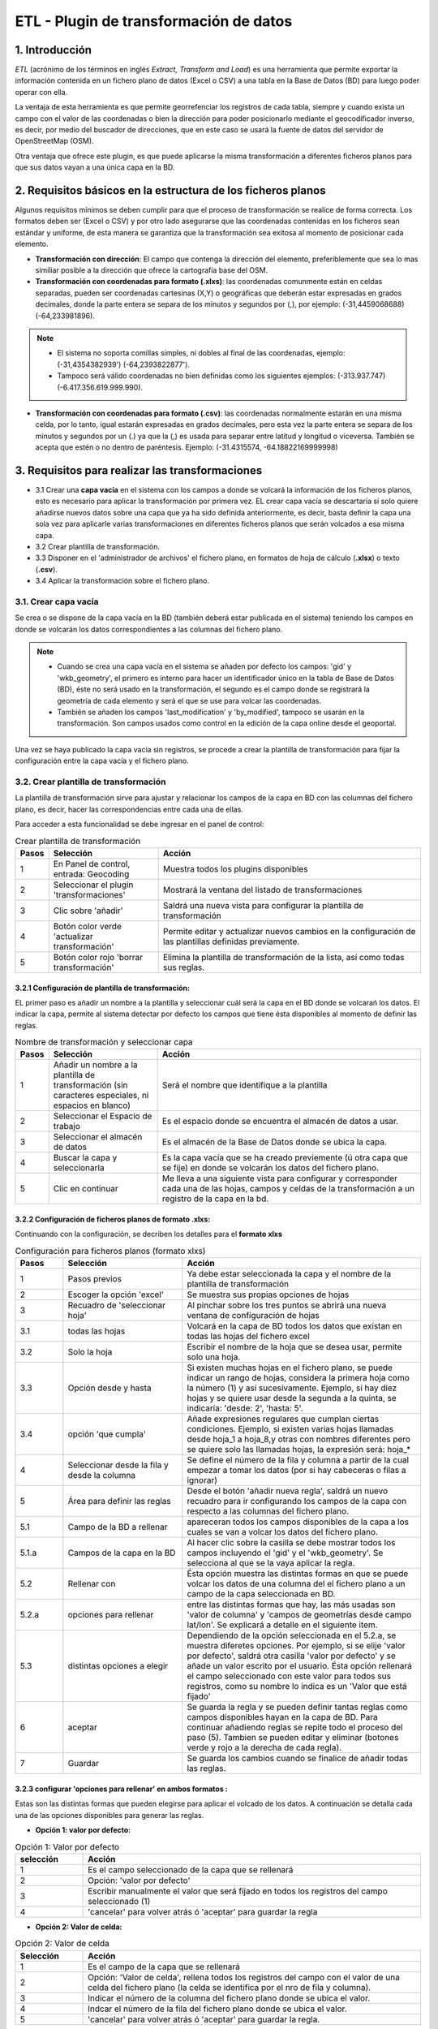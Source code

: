 ETL - Plugin de transformación de datos
=======================================

1. Introducción
---------------

*ETL* (acrónimo de los términos en inglés *Extract, Transform and Load*) es una herramienta que permite exportar la información contenida en un fichero plano de datos (Excel o CSV) a una tabla en la Base de Datos (BD) para luego poder operar con ella.

La ventaja de esta herramienta es que permite georrefenciar los registros de cada tabla, siempre y cuando exista un campo con el valor de las coordenadas o bien la dirección para poder posicionarlo mediante el geocodificador inverso, es decir, por medio del buscador de direcciones, que en este caso se usará la fuente de datos del servidor de OpenStreetMap (OSM).

Otra ventaja que ofrece este plugin, es que puede aplicarse la misma transformación a diferentes ficheros planos para que sus datos vayan a una única capa en la BD.

2. Requisitos básicos en la estructura de los ficheros planos
-------------------------------------------------------------

Algunos requisitos mínimos se deben cumplir para que el proceso de transformación se realice de forma correcta. Los formatos deben ser (Excel o CSV) y por otro lado asegurarse que las coordenadas contenidas en los ficheros sean estándar y uniforme, de esta manera se garantiza que la transformación sea exitosa al momento de posicionar cada elemento.

* **Transformación con dirección**: El campo que contenga la dirección del elemento, preferiblemente que sea lo mas similiar posible a la dirección que ofrece la cartografía base del OSM.

* **Transformación con coordenadas para formato (.xlxs)**: las coordenadas comunmente están en celdas separadas, pueden ser coordenadas cartesinas (X,Y) o geográficas que deberán estar expresadas en grados decimales, donde la parte entera se separa de los minutos y segundos por (,), por ejemplo: (-31,4459068688) (-64,233981896). 

.. note::
   - El sistema no soporta comillas simples, ni dobles al final de las coordenadas, ejemplo: (-31,4354382939') (-64,2393822877').
   
   - Tampoco será válido coordenadas no bien definidas como los siguientes ejemplos: (-313.937.747)  (-6.417.356.619.999.990).
   
* **Transformación con coordenadas para formato (.csv)**: las coordenadas normalmente estarán en una misma celda, por lo tanto, igual estarán expresadas en grados decimales, pero esta vez la parte entera se separa de los minutos y segundos por un (.) ya que la (,) es usada para separar entre latitud y longitud o viceversa. También se acepta que estén o no dentro de paréntesis. Ejemplo: (-31.4315574, -64.18822169999998) 



3. Requisitos para realizar las transformaciones
------------------------------------------------

* 3.1 Crear una **capa vacía** en el sistema con los campos a donde se volcará la información de los ficheros planos, esto es necesario para aplicar la transformación por primera vez. EL crear capa vacía se descartaría sí solo quiere añadirse nuevos datos sobre una capa que ya ha sido definida anteriormente, es decir, basta definir la capa una sola vez para aplicarle varias transformaciones en diferentes ficheros planos que serán volcados a esa misma capa.

* 3.2 Crear plantilla de transformación.

* 3.3 Disponer en el 'administrador de archivos' el fichero plano, en formatos de hoja de cálculo (**.xlsx**) o texto (**.csv**).

* 3.4  Aplicar la transformación sobre el fichero plano.


3.1. Crear capa vacía
_____________________
Se crea o se dispone de la capa vacía en la BD (también deberá estar publicada en el sistema) teniendo los campos en donde se volcarán los datos correspondientes a las columnas del fichero plano.

.. note::
   - Cuando se crea una capa vacía en el sistema se añaden por defecto los campos: 'gid' y 'wkb_geometry', el primero es interno para hacer un identificador único en la tabla de Base de Datos (BD), éste no será usado en la transformación, el segundo es el campo donde se registrará la geometría de cada elemento y será el que se use para volcar las coordenadas.
   
   - También se añaden los campos 'last_modification' y 'by_modified', tampoco se usarán en la transformación. Son campos usados como control en la edición de la capa online desde el geoportal.

Una vez se haya publicado la capa vacía sin registros, se procede a crear la plantilla de transformación para fijar la configuración entre la capa vacía y el fichero plano.


3.2. Crear plantilla de transformación
______________________________________
La plantilla de transformación sirve para ajustar y relacionar los campos de la capa en BD con las columnas del fichero plano, es decir, hacer las correspondencias entre cada una de ellas.

Para acceder a esta funcionalidad se debe ingresar en el panel de control:


.. image:: ../_static/images/etl1.png
   :align: center


.. list-table:: Crear plantilla de transformación
   :widths: 2 20 50
   :header-rows: 1

   * - Pasos
     - Selección
     - Acción
   * - 1
     - En Panel de control, entrada: Geocoding 
     - Muestra todos los plugins disponibles
   * - 2
     - Seleccionar el plugin 'transformaciones'
     - Mostrará la ventana del listado de transformaciones
   * - 3
     - Clic sobre 'añadir'
     - Saldrá una nueva vista para configurar la plantilla de transformación
   * - 4
     - Botón color verde 'actualizar transformación'
     - Permite editar y actualizar nuevos cambios en la configuración de las plantillas definidas previamente.
   * - 5
     - Botón color rojo 'borrar transformación'
     - Elimina la plantilla de transformación de la lista, así como todas sus reglas.
     

3.2.1 Configuración de plantilla de transformación:
~~~~~~~~~~~~~~~~~~~~~~~~~~~~~~~~~~~~~~~~~~~~~~~~~~~
EL primer paso es añadir un nombre a la plantilla y seleccionar cuál será la capa en el BD donde se volcarań los datos. El indicar la capa, permite al sistema detectar por defecto los campos que tiene ésta disponibles al momento de definir las reglas.

.. image:: ../_static/images/etl2.png
   :align: center

.. list-table:: Nombre de transformación y seleccionar capa 
   :widths: 2 20 50
   :header-rows: 1

   * - Pasos
     - Selección
     - Acción
   * - 1
     - Añadir un nombre a la plantilla de transformación (sin caracteres especiales, ni espacios en blanco)
     - Será el nombre que identifique a la plantilla 
   * - 2
     - Seleccionar el Espacio de trabajo
     - Es el espacio donde se encuentra el almacén de datos a usar.
   * - 3
     - Seleccionar el almacén de datos
     - Es el almacén de la Base de Datos donde se ubica la capa.
   * - 4
     - Buscar la capa y seleccionarla
     - Es la capa vacía que se ha creado previemente (ú otra capa que se fije) en donde se volcarán los datos del fichero plano.
   * - 5
     - Clic en continuar
     - Me lleva a una siguiente vista para configurar y corresponder cada una de las hojas, campos y celdas de la transformación a un registro de la capa en la bd.  

3.2.2 Configuración de ficheros planos de formato .xlxs:
~~~~~~~~~~~~~~~~~~~~~~~~~~~~~~~~~~~~~~~~~~~~~~~~~~~~~~~~
Continuando con la configuración, se decriben los detalles para el **formato xlxs** 

.. image:: ../_static/images/etl3.png
   :align: center

.. list-table:: Configuración para ficheros planos (formato xlxs) 
   :widths: 2 5 10
   :header-rows: 1
   :align: left

   * - Pasos
     - Selección
     - Acción
   * - 1
     - Pasos previos
     - Ya debe estar seleccionada la capa y el nombre de la plantilla de transformación
   * - 2
     - Escoger la opción 'excel'
     - Se muestra sus propias opciones de hojas 
   * - 3
     - Recuadro de 'seleccionar hoja' 
     - Al pinchar sobre los tres puntos se abrirá una nueva ventana de configuración de hojas
   * - 3.1
     - todas las hojas
     - Volcará en la capa de BD todos los datos que existan en todas las hojas del fichero excel
   * - 3.2
     - Solo la hoja
     - Escribir el nombre de la hoja que se desea usar, permite solo una hoja.
   * - 3.3
     - Opción desde y hasta
     - Si existen muchas hojas en el fichero plano, se puede indicar un rango de hojas, considera la primera hoja como la número (1) y así sucesivamente. Ejemplo, si hay diez hojas y se quiere usar desde la segunda a la quinta, se indicaría: 'desde: 2', 'hasta: 5'.
   * - 3.4
     - opción 'que cumpla'
     - Añade expresiones regulares que cumplan ciertas condiciones. Ejemplo, si existen varias hojas llamadas desde hoja_1 a hoja_8,y otras con nombres diferentes pero se quiere solo las llamadas hojas, la expresión será: hoja_*
   * - 4
     - Seleccionar desde la fila y desde la columna
     - Se define el número de la fila y columna a partir de la cual empezar a tomar los datos (por si hay cabeceras o filas a ignorar)
   * - 5
     - Área para definir las reglas
     - Desde el botón 'añadir nueva regla', saldrá un nuevo recuadro para ir configurando los campos de la capa con respecto a las columnas del fichero plano. 
   * - 5.1
     - Campo de la BD a rellenar
     - apareceran todos los campos disponibles de la capa a los cuales se van a volcar los datos del fichero plano.
   * - 5.1.a
     - Campos de la capa en la BD
     - Al hacer clic sobre la casilla se debe mostrar todos los campos incluyendo el 'gid' y el 'wkb_geometry'. Se selecciona al que se la vaya aplicar la regla.
   * - 5.2 
     - Rellenar con
     - Ésta opción muestra las distintas formas en que se puede volcar los datos de una columna del el fichero plano a un campo de la capa seleccionada en BD.
   * - 5.2.a
     - opciones para rellenar
     - entre las distintas formas que hay, las más usadas son 'valor de columna' y 'campos de geometrías desde campo lat/lon'. Se explicará a detalle en el siguiente item.
   * - 5.3
     - distintas opciones a elegir
     - Dependiendo de la opción seleccionada en el 5.2.a, se muestra diferetes opciones. Por ejemplo, si se elije 'valor por defecto', saldrá otra casilla 'valor por defecto' y se añade un valor escrito por el usuario. Ésta opción rellenará el campo seleccionado con este valor para todos sus registros, como su nombre lo indica es un 'Valor que está fijado'
   * - 6
     - aceptar
     - Se guarda la regla y se pueden definir tantas reglas como campos disponibles hayan en la capa de BD. Para continuar añadiendo reglas se repite todo el proceso del paso (5). Tambien se pueden editar y eliminar (botones verde y rojo a la derecha de cada regla).
   * - 7
     - Guardar
     - Se guarda los cambios cuando se finalice de añadir todas las reglas. 
     
3.2.3 configurar 'opciones para rellenar' en ambos formatos :
~~~~~~~~~~~~~~~~~~~~~~~~~~~~~~~~~~~~~~~~~~~~~~~~~~~~~~~~~~~~~
Estas son las distintas formas que pueden elegirse para aplicar el volcado de los datos. A continuación se detalla cada una de las opciones disponibles para generar las reglas.

* **Opción 1: valor por defecto:**

.. image:: ../_static/images/etl_opcion1.png
   :align: center


.. list-table:: Opción 1: Valor por defecto 
   :widths: 2 10 
   :header-rows: 1
   :align: left

   * - selección
     - Acción
   * - 1
     - Es el campo seleccionado de la capa que se rellenará
   * - 2
     - Opción: 'valor por defecto'
   * - 3
     - Escribir manualmente el valor que será fijado en todos los registros del campo seleccionado (1)
   * - 4
     - 'cancelar' para volver atrás ó 'aceptar' para guardar la regla        
  
    
* **Opción 2: Valor de celda:**

.. image:: ../_static/images/etl_opcion2.png
   :align: center

.. list-table:: Opción 2: Valor de celda 
   :widths: 2 10 
   :header-rows: 1
   :align: left

   * - Selección
     - Acción
   * - 1
     - Es el campo de la capa que se rellenará
   * - 2
     - Opción: 'Valor de celda', rellena todos los registros del campo con el valor de una celda del fichero plano (la celda se identifica por el nro de fila y columna). 
   * - 3
     - Indicar el número de la columna del fichero plano donde se ubica el valor.
   * - 4
     - Indcar el número de la fila del fichero plano donde se ubica el valor. 
   * - 5 
     - 'cancelar' para volver atrás ó 'aceptar' para guardar la regla.

* **Opción 3: Valor de columna**

.. image:: ../_static/images/etl_opcion3.png
   :align: center

.. list-table:: Opción 3: Valor de columna 
   :widths: 2 10 
   :header-rows: 1
   :align: left

   * - Selección
     - Acción
   * - 1
     - Es el campo de la capa que se rellenará.
   * - 2
     - Opción: 'Valor de columna', todos los valores que existan en la columna indicada del fichero plano se volcarán en el campo seleccionado (es la opción mas usual)
   * - 3
     - Indicar el número de la columna del fichero plano
   * - 4 
     - 'cancelar' para volver atrás ó 'aceptar' para guardar la regla.     
  
        
* **Opción 4: Campo geometría desde columnas (lon/lat)**

.. image:: ../_static/images/etl_opcion4.png
   :align: center

.. list-table:: Opción 4: Geometría desde dos columnas
   :widths: 2 10 
   :header-rows: 1
   :align: left

   * - Selección
     - Acción
   * - 1
     - El campo 'wkb_geometry' siempre se usará para las opciones de 'geometrías', es donde se crea y almacena la geometría del elemento en la base de datos geoespacial.
   * - 2
     - Opción: 'Campo geometría desde columnas (lon/lat)', esta opción generá la geometría de puntos a partir de las coordenadas latitud y longitud ó Este y Norte que se ubican en distintas columnas del fichero plano.
   * - 3
     - Seleccionar el tipo de geometría que se creará. La más usada es MultiPoint.
   * - 4
     - Seleccionar el sistema de referencia, están ordenados por el número EPSG. La mas usada es la 4326 que corresponde a las coordenadas geográficas WGS 84.
   * - 5
     - Indicar el número de la columna donde se ubica la coordenada que corresponde a la Longitud.
   * - 6
     - Indicar el número de la columna donde se ubica la coordenada que corresponde a la Latitud.
   * - 7 
     - 'cancelar' para volver atrás ó 'aceptar' para guardar la regla.


* **Opción 5: Campo geometría desde una única columna (lon/lat)**

.. image:: ../_static/images/etl_opcion5.png
   :align: center

.. list-table:: Opción 5: Campo geometría desde una única columna (lon/lat) 
   :widths: 2 10 
   :header-rows: 1
   :align: left

   * - Selección
     - Acción
   * - 1
     - El campo 'wkb_geometry' siempre se usará para las opciones de 'geometrías', es donde se crea y almacena la geometría del elemento en la base de datos geoespacial.
   * - 2
     - Opción: 'Campo geometría desde una única columna (lon/lat)', permite generar la geometría desde *un solo campo* donde existan las coordenadas separadas por coma (,) y en el orden (lon,lat) ó (x,y).
   * - 3
     - Seleccionar el tipo de geometría que se creará. La más usada es MultiPoint.
   * - 4
     - Seleccionar el sistema de referencia, están ordenados por el número EPSG.
   * - 5
     - Indicar el número de la columna del fichero plano donde se ubican las coordenadas.
   * - 6
     - 'cancelar' para volver atrás ó 'aceptar' para guardar la regla.


* **Opción 6: Campo geometría desde una única columna (lat/lon)**

.. image:: ../_static/images/etl_opcion6.png
   :align: center

.. list-table:: Opción 6: Campo geometría desde una única columna (lat/lon) 
   :widths: 2 10 
   :header-rows: 1
   :align: left

   * - Selección
     - Acción
   * - 1
     - El campo 'wkb_geometry' siempre se usará para las opciones de 'geometrías', es donde se crea y almacena la geometría del elemento en la base de datos geoespacial.
   * - 2
     - Opción: 'Campo geometría desde una única columna (lat/lon)', permite generar la geometría desde *un solo campo* donde existan las coordenadas separadas por coma (,) y en el orden (lat,lon) ó (y,x).
   * - 3
     - Seleccionar el tipo de geometría que se creará. La más usada es MultiPoint.
   * - 4
     - Seleccionar el sistema de referencia, están ordenados por el número EPSG.
   * - 5
     - Indicar el número de la columna del fichero plano donde se ubican las coordenadas.
   * - 6
     - 'cancelar' para volver atrás ó 'aceptar' para guardar la regla.


* **Opción 7: Campo geometría desde columna dirección**

.. image:: ../_static/images/etl_opcion7.png
   :align: center

.. list-table:: Opción 7: Campo geometría desde columna dirección 
   :widths: 2 10 
   :header-rows: 1
   :align: left

   * - Selección
     - Acción
   * - 1
     - El campo 'wkb_geometry' siempre se usará para las opciones de 'geometrías', es donde se crea y almacena la geometría del elemento en la base de datos geoespacial.
   * - 2
     - Opción: 'Campo geometría desde columna dirección', permite generar geometrías puntuales desde un columna de texto que contiene la dirección. La generación y ubicación de la geometría dependerá de la descripción con que se detalle la dirección, puesto que debe ser detectada en la BD de OpenStreetMap (OSM), por tanto es necesario tener activo el geocodificador con el proveedor OSM. Para una mayor discriminación de datos por área, se podrá filtrar por *'código de país o dominio de nivel superior geográfico'*, ejemplo: 'es' para España, 'ar' para Argentina. (Esto se debe configurar en el plugin de geocoding, añadir el proveedor 'nominatim' y parámetros avanzados).
   * - 3
     - En 'valor dirección': Indicar el número de la columna del fichero plano donde se ubica la dirección.
   * - 4
     - 'cancelar' para volver atrás ó 'aceptar' para guardar la regla.


* **Opción 8: Definición de fecha**

.. image:: ../_static/images/etl_opcion8.png
   :align: center
   
.. list-table:: Opción 8: Definición de fecha 
   :widths: 2 10 
   :header-rows: 1
   :align: left

   * - Selección
     - Acción
   * - 1
     - Es el campo de la capa que se rellenará. Este campo deberá ser de tipo dato: 'date', 'timestamp' o cualquier otro de formato fecha en la BD.
   * - 2  
     - Opción: 'Definición de fecha', esta opción es usada cuando en el fichero plano los valores del día, mes y año de una fecha están en distintas columnas y/o celdas fijas.    
   * - 3
     - Se disponen de tres casillas 'año, 'mes' y 'día'. En cada casilla hay tres formas para introducir el valor según sea el caso, estas son: valor por defecto, valor desde columna o valor desde celda. 
   * - 3.1
     - Casilla 'año' con la opción 'Año por defecto'
   * - 3.1.a
     - Escribir manualmente el número del año, introducir los cuatro dígitos.
   * - 3.1.b
     - para el 'año' solo se podrá seleccionar el formato de cuatro dígitos. Ejemplo, el año 2017 siempre será: '2017' y no '17'. 
   * - 3.2
     - Casilla 'mes' con la opción 'Mes desde columna'
   * - 3.2.a
     - indicar el número de la columna del fichero plano donde se ubican los meses
   * - 3.2.b
     - Para el 'mes' se podrá elegir entre el formato de número (1 al 12) o por nombre (Enero,..Diciembre)     
   * - 3.3 
     - Casilla 'día' con la opción 'día desde celda'
   * - 3.3.a
     - indicar el número de la columna del fichero plano donde se ubica la celda con el valor del día. 
   * - 3.3.b
     - indicar el número de la fila del fichero plano donde se ubica la celda con el valor del día.
   * - 3.3.c
     - Para el 'día' solo tendrá el formato númerico de uno a dos dígitos (1 al 31).
   * - 4
     - Seleccionar el tipo de idioma usado en la trasformación. Ejemplo: 'Español'
   * - 5
     - aceptar para guardar regla o cancelar y volver atrás.
     
.. note::
   En 'Definición de fecha' pueden usarse distintas combinaciones entre las opciones de cada casilla, según lo amerite el caso.


* **Opción 9: Fecha desde celda**

.. image:: ../_static/images/etl_opcion9.png
   :align: center

.. list-table:: Opción 9: Fecha desde celda 
   :widths: 2 10 
   :header-rows: 1
   :align: left

   * - Selección
     - Acción
   * - 1
     - Es el campo de la capa que se rellenará. Este campo deberá ser de tipo de dato: 'date' en la BD.
   * - 2  
     - Opción: 'fecha desde celda', será usada cuando en el fichero plano haya una única fecha común para todos los registros y esté fijada en una celda.
   * - 3
     - indicar el número de la columna del fichero plano donde se ubica la celda con el valor de la fecha.
   * - 4
     - indicar el número de la fila del fichero plano donde se ubica la celda con el valor de la fecha.
   * - 5
     - Formato como se representará la fecha. Puede seleccionarse uno del combo desplegable.
   * - 6
     - Seleccionar el tipo de idioma usado en la trasformación. Ejemplo: 'Español'  
   * - 7
     - 'cancelar' para volver atrás ó 'aceptar' para guardar la regla. 

* **Opción 10: Fecha desde columna**

.. image:: ../_static/images/etl_opcion10.png
   :align: center

.. list-table:: Opción 10: Fecha desde columna
   :widths: 2 10 
   :header-rows: 1
   :align: left

   * - Selección
     - Acción
   * - 1
     - Es el campo de la capa que se rellenará. Este campo deberá ser de tipo de dato: 'date' en la BD.
   * - 2  
     - Opción: 'Fecha desde columna', usada para volcar las fechas que hay en una columna del fichero plano a un campo de la capa, haciendo la correspondencia de uno a uno e indicando el formato.
   * - 3 
     - indicar el número de la columna del fichero plano donde están las fechas.
   * - 4
     - Formato como se representará la fecha. Puede seleccionarse uno del combo desplegable.
   * - 5
     - Seleccionar el tipo de idioma usado en la trasformación. Ejemplo: 'Español'
   * - 6
     - 'cancelar' para volver atrás ó 'aceptar' para guardar la regla.
 
  
* **Opción 11: Nombre de fichero**

.. image:: ../_static/images/etl_opcion11.png
   :align: center
 
.. list-table:: Opción 11: Nombre de fichero
   :widths: 2 10 
   :header-rows: 1
   :align: left
  
   * - Selección
     - Acción
   * - 1
     - Es el campo de la capa que se rellenará.
   * - 2  
     - Opción: 'nombre de fichero', se usa para rellenar los registros del campo seleccionado con el nombre del fichero plano. No hace falta indicar ningun parámetro, el sistema detectará el directorio donde se ubica y el nombre del fichero.
   * - 3
     - 'cancelar' para volver atrás ó 'aceptar' para guardar la regla.

.. note::
   Esta opción es ventajosa para cuando se quiere volcar los datos de varios ficheros a una misma capa, así se identificaría a cuál fichero corresponde cada registro que se ha llevado a la capa.

 
* **Opción 12: Nombre de hoja**

.. image:: ../_static/images/etl_opcion12.png
   :align: center  

.. list-table:: Opción 12: Nombre de hoja
   :widths: 2 10 
   :header-rows: 1
   :align: left
  
   * - Selección
     - Acción
   * - 1
     - Es el campo de la capa que se rellenará.
   * - 2  
     - Opción: 'nombre de hoja', se usa para rellenar los registros del campo seleccionado con el nombre de cada hoja del fichero plano. Es útil cuando existen muchos registros en distintas hojas y se quiere identificar a cuál pertenece cada uno. No hace falta indicar ningun parámetro.
   * - 3
     - 'cancelar' para volver atrás ó 'aceptar' para guardar la regla.

     
3.2.4 Configuración con ficheros planos de formato .csv:
~~~~~~~~~~~~~~~~~~~~~~~~~~~~~~~~~~~~~~~~~~~~~~~~~~~~~~~~
Similar al otro formato xlxs, pero desde otra pestaña y no se podrá elegir entre hojas, puesto que este fichero es único.

.. image:: ../_static/images/etl4_csv.png
   :align: center

.. list-table:: Configuración para ficheros planos (formato csv) 
   :widths: 2 5 10
   :header-rows: 1
   :align: left

   * - Pasos
     - Selección
     - Acción
   * - 1
     - Pasos previos
     - Ya debe estar seleccionada la capa y el nombre de la plantilla
   * - 2
     - Escoger la opción 'csv'
     - Se activan las casillas de separador y codificación de caracteres
   * - 3
     - Casilla 'separador'
     - al hacer clic en la casilla se despliega un combo para elegir el carcater que actúa de separador en fichero plano csv, ejemplo: (,), (;), (:).
   * - 4
     - Codificación de caracteres
     - Se podrá especificar el tipo de codificación del fichero plano entre un combo desplegable donde se encuentran los más comunes.
   * - 5 y 6
     - Desde fila y columna
     - Se define el número de la fila y columna a partir de la cual empezar a tomar los datos (por si hay cabeceras o filas a ignorar)    
   * - 7
     - área para definir nuevas reglas
     - Desde el botón 'añadir nueva regla', saldrá un nuevo recuadro para ir configurando los campos de la tabla con respecto a las columnas del fichero plano. Se procede igual que el formato xlxs.
   * - 8
     - Botón verde: 'actualizar regla'
     - Permite cambiar la definición de regla, por ejemplo, cambiar el campo de la tabla de BD, cambiar la opción de rellenar. etc. 
   * - 9
     - Botón rojo 'borrar regla'
     - Elimina la regla.
   * - 10
     - Botón: 'Guardar'
     - Guarda todos los cambios hechos en la configuración de la plantilla.


3.3 Subir el fichero plano al sistema
_____________________________________

El fichero plano (xlsx y/o csv) debe estar guardado dentro de un directorio del adminitrador de archivos.

Se debe ir al panel de control - administrador de archivos- seleccionar o crear directorio - y subir los ficheros planos.


3.4 Aplicar transformación
__________________________

Cuando se haya creado una capa vacía o disponer de cualquier otra capa, se haya definido la plantilla de transformación y subido el fichero al administrador de archivos, se procede finalmente a aplicar la transformación respectiva.

Las transformaciones se ejecutan directamnete sobre el fichero plano que contiene los datos que se desean añadir a una capa vacía (si es primera vez) u otra capa existente donde quieran agregarse los nuevos registros.

Puede existir el caso, en que hayan muchos ficheros planos con la misma estructura de columnas, cuyos datos quieren ser añadidos a una única capa(A), en este caso, se crea una única plantilla(x) donde se selecciona la capa(A). Ésta plantilla(x) puede usarse en la transformación de cada uno de esos ficheros. Por tanto, una plantilla definida puede aplicarse en la transformación de varios ficheros planos, siempre y cuando la estructura de los datos del fichero estén ordenados como se ha configurado en las reglas de la plantilla.

Para mejor comprensión del paso final se detalla a continuación:

.. image:: ../_static/images/etl5.png
   :align: center

.. list-table:: Aplicar transformación 
   :widths: 1 4 7
   :header-rows: 1
   :align: center

   * - Pasos
     - Selección
     - Acción
   * - 1
     - ingresar a la entrada 'administrador de archivos' en panel de control  
     - se muestran todos los directorios disponibles
   * - 2
     - Ubicarse en el directorio donde se ha subido el fichero plano
     - Se muestra enlistados todos los fichero subidos
   * - 3
     - Identifiacar el fichero plano
     - Es el fichero que contiene los datos que serán volcados a una tabla en la BD
   * - 4
     - Hacer clic sobre el botón 'herramienta' del fichero plano seleccionado
     - seleccionar la opción 'aplicar transformación' y se abrirá ua nueva ventana para configurar otras opciones.
   * - 5
     - Origen de los datos
     - Valor por defecto que muestra el directorio y fichero sobre el cual se aplica la transformación      
   * - 6 
     - Casilla 'transformación a realizar'
     - Se despliegan las distintas plantillas que se han creado previamente y se escoge la que aplique a la capa a seleccionar..
   * - 7 
     - Espacio de trabajo
     - Indicar el espacio de trabajo donde se ubica el almacén de BD
   * - 8
     - Almacén de datos
     - Seleccionar el almacén de BD donde se encuentra la capa a rellenar
   * - 9
     - tabla a indexar
     - seleccionar la capa donde se volcarán los datos del fichero plano
   * - 10
     - Método a aplicar
     - existen dos opciones, 'añadir' o 'reemplazar'. Si se quiere sustituir los datos de la capa seleccionada se elije 'reemplazar', y si se quiere agregar o sumar nuevos datos a la tabla, se selecciona 'añadir'
   * - 11
     - Hacer clic para ejecutar la tranasformación
     - Saldrá un mensaje en el centro de la patalla donde muestra al usuario el progreso del volcado de los datos.
   * - 12
     - Mensaje de información al usuario
     - cuando se están subiedo los datos muestra el progreso de la cantidad de registros añadidos y sus respectivas hojas.     

.. note::
   EL poder seleccionar las opciones 7, 8 y 9 nos permitir poder añadir o reemplazar los datos del fichero a distintas capas, siempre y cuando la plantilla cumpla con la correspondencia de sus reglas entre los campos de la capa seleccionada y las columnas de éste fichero.


4. Comprobación de la transformación
------------------------------------

Se deberá abrir el proyecto donde se ha publicado la capa, se despliega su tabla de atributos y se controla que se hayan subido los registros existentes en el fichero y que correspondan a sus campos según la configuración de plantilla.



    
   